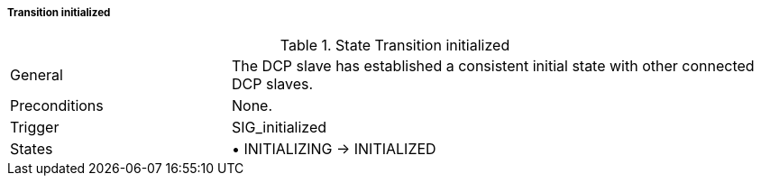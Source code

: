 ===== Transition initialized

.State Transition initialized
[width="100%", cols="2,5", float="center"]
|===
|General
|The DCP slave has established a consistent initial state with other connected DCP slaves.

|Preconditions
|None.


|Trigger
|+SIG_initialized+

|States
|•	+INITIALIZING -> INITIALIZED+
|===

